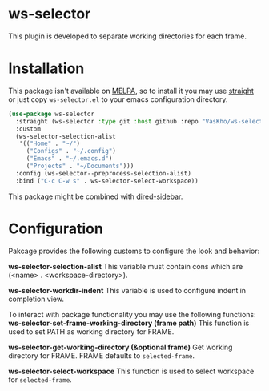 * ws-selector

This plugin is developed to separate working directories for each frame.

* Installation

This package isn't available on [[https://melpa.org][MELPA]], so to install it you may use [[https://github.com/radian-software/straight.el][straight]] or just copy ~ws-selector.el~ to your emacs configuration directory.

#+begin_src emacs-lisp
  (use-package ws-selector
    :straight (ws-selector :type git :host github :repo "VasKho/ws-selector.el")
    :custom
    (ws-selector-selection-alist
     '(("Home" . "~/")
       ("Configs" . "~/.config")
       ("Emacs" . "~/.emacs.d")
       ("Projects" . "~/Documents")))
    :config (ws-selector--preprocess-selection-alist)
    :bind ("C-c C-w s" . ws-selector-select-workspace))
#+end_src

This package might be combined with [[https://github.com/jojojames/dired-sidebar][dired-sidebar]].

* Configuration

Pakcage provides the following customs to configure the look and behavior:

*ws-selector-selection-alist*
This variable must contain cons which are (<name> . <workspace-directory>).

*ws-selector-workdir-indent*
This variable is used to configure indent in completion view.

To interact with package functionality you may use the following functions:
*ws-selector-set-frame-working-directory (frame path)*
This function is used to set PATH as working directory for FRAME.

*ws-selector-get-working-directory (&optional frame)*
Get working directory for FRAME. FRAME defaults to ~selected-frame~.

*ws-selector-select-workspace*
This function is used to select workspace for ~selected-frame~.
